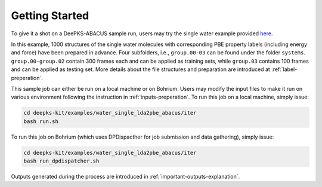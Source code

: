 Getting Started
================

To give it a shot on a DeePKS-ABACUS sample run, users may try the 
single water example provided `here <https://github.com/deepmodeling/deepks-kit/tree/abacus/examples/water_single_lda2pbe_abacus>`_.

In this example, 1000 structures of the single water molecules with corresponding PBE property labels (including energy and force) have been prepared in advance. Four subfolders, i.e., ``group.00-03`` can be found under the folder ``systems``. ``group.00-group.02`` contain 300 frames each and can be applied as training sets, while ``group.03`` contains 100 frames and can be applied as testing set.
More details about the file structures and preparation are introduced at :ref:`label-preperation`.

This sample job can either be run on a local machine or on Bohrium. Users may modify the input files to make it run on various environment following the instruction in :ref:`inputs-preperation`. 
To run this job on a local machine, simply issue:

.. code-block:: bash

  cd deepks-kit/examples/water_single_lda2pbe_abacus/iter
  bash run.sh

To run this job on Bohrium (which uses DPDispacther for job submission and data gathering), simply issue:

.. code-block:: bash

  cd deepks-kit/examples/water_single_lda2pbe_abacus/iter
  bash run_dpdispatcher.sh

Outputs generated during the process are introduced in :ref:`important-outputs-explanation`.
